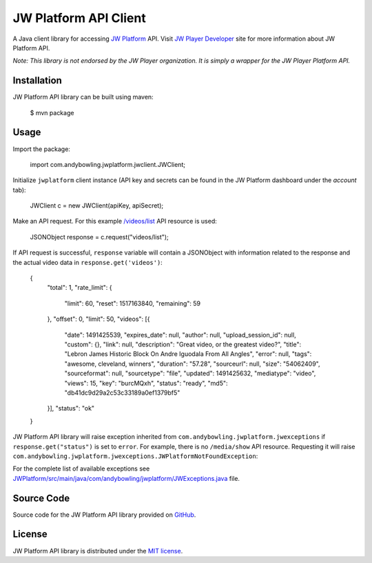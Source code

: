======================
JW Platform API Client
======================

A Java client library for accessing `JW Platform`_ API. Visit `JW Player Developer`_ site for more information about JW Platform API.

*Note: This library is not endorsed by the JW Player organization. It is simply a wrapper for the JW Player Platform API.*

Installation
------------

JW Platform API library can be built using maven:

    $ mvn package

Usage
-----

Import the package:

    import com.andybowling.jwplatform.jwclient.JWClient;

Initialize ``jwplatform`` client instance (API key and secrets can be found in the JW Platform dashboard under the `account` tab):

    JWClient c = new JWClient(apiKey, apiSecret);

Make an API request. For this example `/videos/list`_ API resource is used:

    JSONObject response = c.request("videos/list");

If API request is successful, ``response`` variable will contain a JSONObject with information related to the response and the actual video data in ``response.get('videos')``:

    {
      "total": 1,
      "rate_limit": {
        "limit": 60,
        "reset": 1517163840,
        "remaining": 59
      },
      "offset": 0,
      "limit": 50,
      "videos": [{
        "date": 1491425539,
        "expires_date": null,
        "author": null,
        "upload_session_id": null,
        "custom": {},
        "link": null,
        "description": "Great video, or the greatest video?",
        "title": "Lebron James Historic Block On Andre Iguodala From All Angles",
        "error": null,
        "tags": "awesome, cleveland, winners",
        "duration": "57.28",
        "sourceurl": null,
        "size": "54062409",
        "sourceformat": null,
        "sourcetype": "file",
        "updated": 1491425632,
        "mediatype": "video",
        "views": 15,
        "key": "burcMQxh",
        "status": "ready",
        "md5": "db41dc9d29a2c53c33189a0ef1379bf5"
      }],
      "status": "ok"
    }

JW Platform API library will raise exception inherited from ``com.andybowling.jwplatform.jwexceptions`` if ``response.get("status")`` is set to ``error``. For example, there is no ``/media/show`` API resource. Requesting it will raise ``com.andybowling.jwplatform.jwexceptions.JWPlatformNotFoundException``:

For the complete list of available exceptions see `JWPlatform/src/main/java/com/andybowling/jwplatform/JWExceptions.java`_ file.

Source Code
-----------

Source code for the JW Platform API library provided on `GitHub`_.

License
-------

JW Platform API library is distributed under the `MIT license`_.

.. _`JW Platform`: https://www.jwplayer.com/products/jwplatform/
.. _`JW Player Developer`: https://developer.jwplayer.com/jw-platform/reference/v1/
.. _`/videos/list`: https://developer.jwplayer.com/jw-platform/reference/v1/methods/videos/list.html
.. _`JWPlatform/src/main/java/com/andybowling/jwplatform/JWExceptions.java`: https://github.com/andy--b/jwplatform-java/blob/addreadme/src/main/java/com/andybowling/jwplatform/JWExceptions.java
.. _`MIT license`: https://github.com/andy--b/jwplatform-java/blob/master/LICENSE
.. _`GitHub`: https://github.com/andy--b/jwplatform-java
